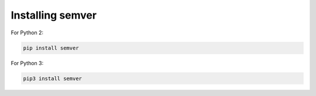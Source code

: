 Installing semver
=================

For Python 2:

.. code-block:: bash

    pip install semver

For Python 3:

.. code-block:: bash

    pip3 install semver
